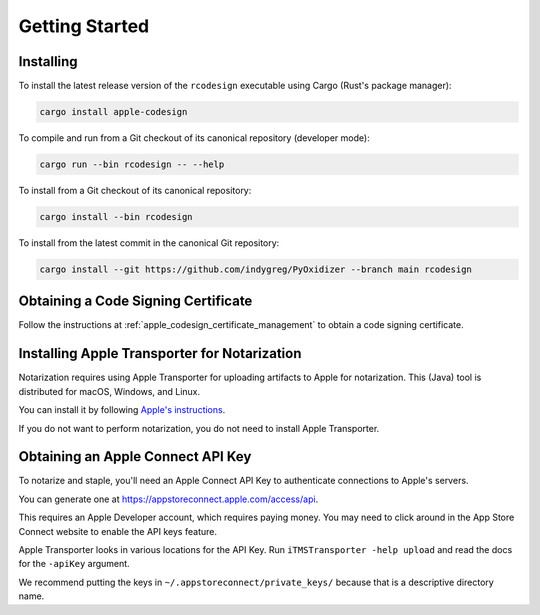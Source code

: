 .. _apple_codesign_getting_started:

===============
Getting Started
===============

Installing
==========

To install the latest release version of the ``rcodesign`` executable using Cargo
(Rust's package manager):

.. code-block:: bash

    cargo install apple-codesign

To compile and run from a Git checkout of its canonical repository (developer mode):

.. code-block:: bash

    cargo run --bin rcodesign -- --help

To install from a Git checkout of its canonical repository:

.. code-block:: bash

    cargo install --bin rcodesign

To install from the latest commit in the canonical Git repository:

.. code-block:: bash

    cargo install --git https://github.com/indygreg/PyOxidizer --branch main rcodesign

Obtaining a Code Signing Certificate
====================================

Follow the instructions at :ref:`apple_codesign_certificate_management` to obtain
a code signing certificate.

.. _apple_codesign_transporter:

Installing Apple Transporter for Notarization
=============================================

Notarization requires using Apple Transporter for uploading artifacts to
Apple for notarization. This (Java) tool is distributed for macOS, Windows,
and Linux.

You can install it by following
`Apple's instructions <https://help.apple.com/itc/transporteruserguide/#/apdAbeb95d60>`_.

If you do not want to perform notarization, you do not need to install
Apple Transporter.

.. _apple_codesign_apple_connect_api_key:

Obtaining an Apple Connect API Key
==================================

To notarize and staple, you'll need an Apple Connect API Key to
authenticate connections to Apple's servers.

You can generate one at https://appstoreconnect.apple.com/access/api.

This requires an Apple Developer account, which requires paying money. You may
need to click around in the App Store Connect website to enable the API keys
feature.

Apple Transporter looks in various locations for the API Key. Run ``iTMSTransporter
-help upload`` and read the docs for the ``-apiKey`` argument.

We recommend putting the keys in ``~/.appstoreconnect/private_keys/`` because that
is a descriptive directory name.
